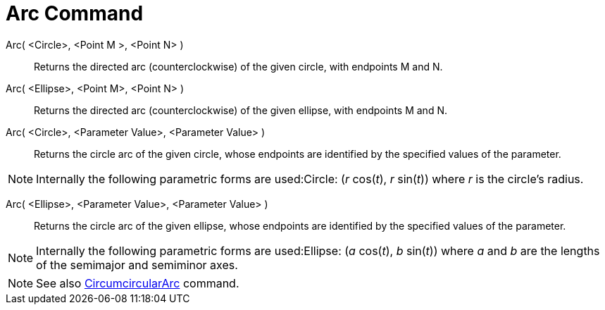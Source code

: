 = Arc Command

Arc( <Circle>, <Point M >, <Point N> )::
  Returns the directed arc (counterclockwise) of the given circle, with endpoints M and N.

Arc( <Ellipse>, <Point M>, <Point N> )::
  Returns the directed arc (counterclockwise) of the given ellipse, with endpoints M and N.

Arc( <Circle>, <Parameter Value>, <Parameter Value> )::
  Returns the circle arc of the given circle, whose endpoints are identified by the specified values of the parameter.

[NOTE]
====

Internally the following parametric forms are used:Circle: (_r_ cos(_t_), _r_ sin(_t_)) where _r_ is the circle's
radius.

====

Arc( <Ellipse>, <Parameter Value>, <Parameter Value> )::
  Returns the circle arc of the given ellipse, whose endpoints are identified by the specified values of the parameter.

[NOTE]
====

Internally the following parametric forms are used:Ellipse: (_a_ cos(_t_), _b_ sin(_t_)) where _a_ and _b_ are the
lengths of the semimajor and semiminor axes.

====

[NOTE]
====

See also xref:/commands/CircumcircularArc.adoc[CircumcircularArc] command.

====
